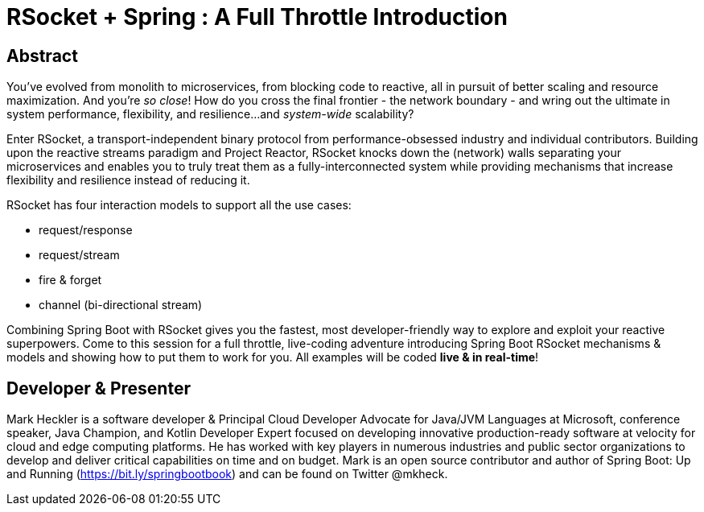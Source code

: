 = RSocket + Spring : A Full Throttle Introduction

== Abstract

You've evolved from monolith to microservices, from blocking code to reactive, all in pursuit of better scaling and resource maximization. And you're _so close_! How do you cross the final frontier - the network boundary - and wring out the ultimate in system performance, flexibility, and resilience...and _system-wide_ scalability?

Enter RSocket, a transport-independent binary protocol from performance-obsessed industry and individual contributors. Building upon the reactive streams paradigm and Project Reactor, RSocket knocks down the (network) walls separating your microservices and enables you to truly treat them as a fully-interconnected system while providing mechanisms that increase flexibility and resilience instead of reducing it.

RSocket has four interaction models to support all the use cases:

* request/response
* request/stream
* fire & forget
* channel (bi-directional stream)

Combining Spring Boot with RSocket gives you the fastest, most developer-friendly way to explore and exploit your reactive superpowers. Come to this session for a full throttle, live-coding adventure introducing Spring Boot RSocket mechanisms & models and showing how to put them to work for you. All examples will be coded *live & in real-time*!

== Developer & Presenter

Mark Heckler is a software developer & Principal Cloud Developer Advocate for Java/JVM Languages at Microsoft, conference speaker, Java Champion, and Kotlin Developer Expert focused on developing innovative production-ready software at velocity for cloud and edge computing platforms. He has worked with key players in numerous industries and public sector organizations to develop and deliver critical capabilities on time and on budget. Mark is an open source contributor and author of Spring Boot: Up and Running (https://bit.ly/springbootbook) and can be found on Twitter @mkheck.
